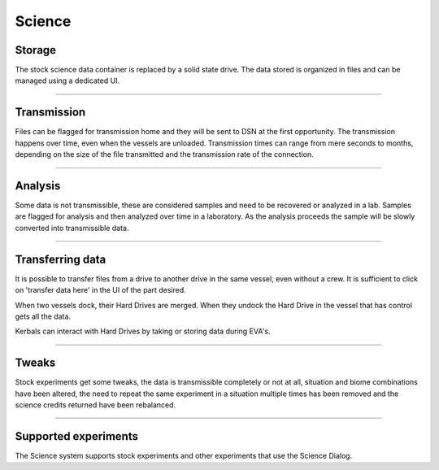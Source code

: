 .. _science:

Science
=======

Storage
-------
The stock science data container is replaced by a solid state drive. The data stored is organized in files and can be managed using a dedicated UI.

----------

Transmission
------------
Files can be flagged for transmission home and they will be sent to DSN at the first opportunity. The transmission happens over time, even when the vessels are unloaded. Transmission times can range from mere seconds to months, depending on the size of the file transmitted and the transmission rate of the connection.

----------

Analysis
--------
Some data is not transmissible, these are considered samples and need to be recovered or analyzed in a lab. Samples are flagged for analysis and then analyzed over time in a laboratory. As the analysis proceeds the sample will be slowly converted into transmissible data.

----------

Transferring data
-----------------
It is possible to transfer files from a drive to another drive in the same vessel, even without a crew. It is sufficient to click on 'transfer data here' in the UI of the part desired.

When two vessels dock, their Hard Drives are merged. When they undock the Hard Drive in the vessel that has control gets all the data.

Kerbals can interact with Hard Drives by taking or storing data during EVA's.

----------

Tweaks
------
Stock experiments get some tweaks, the data is transmissible completely or not at all, situation and biome combinations have been altered, the need to repeat the same experiment in a situation multiple times has been removed and the science credits returned have been rebalanced.

----------

Supported experiments
---------------------
The Science system supports stock experiments and other experiments that use the Science Dialog.